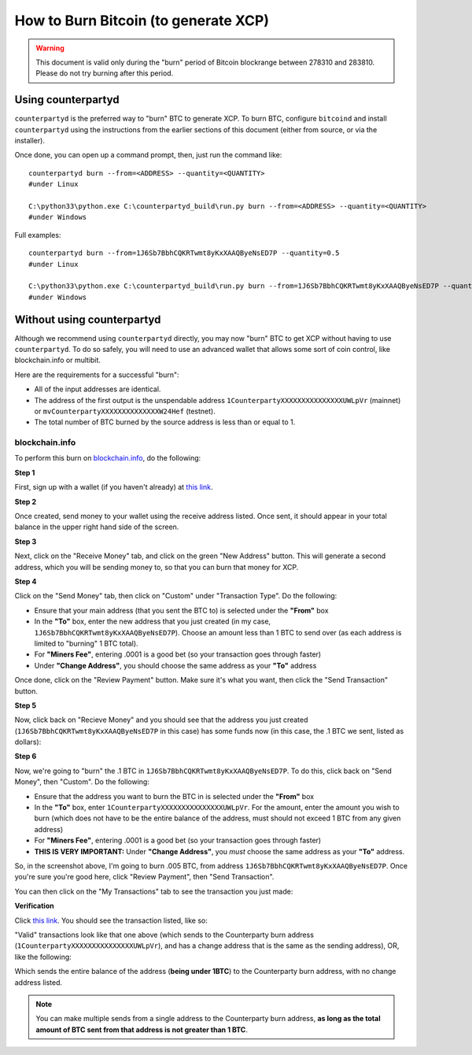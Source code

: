 
How to Burn Bitcoin (to generate XCP)
======================================

.. warning::

   This document is valid only during the "burn" period of Bitcoin blockrange between 278310 and 283810.
   Please do not try burning after this period. 


Using counterpartyd
----------------------

``counterpartyd`` is the preferred way to "burn" BTC to generate XCP. To burn BTC, configure ``bitcoind`` and
install ``counterpartyd`` using the instructions from the earlier sections of this document (either from source, or via the installer).

Once done, you can open up a command prompt, then, just run the command like::

    counterpartyd burn --from=<ADDRESS> --quantity=<QUANTITY>
    #under Linux
    
    C:\python33\python.exe C:\counterpartyd_build\run.py burn --from=<ADDRESS> --quantity=<QUANTITY>
    #under Windows
    
Full examples::

    counterpartyd burn --from=1J6Sb7BbhCQKRTwmt8yKxXAAQByeNsED7P --quantity=0.5
    #under Linux
    
    C:\python33\python.exe C:\counterpartyd_build\run.py burn --from=1J6Sb7BbhCQKRTwmt8yKxXAAQByeNsED7P --quantity=0.005
    #under Windows
 

Without using counterpartyd
-------------------------------------------

.. warning:

    **DISCLAIMER:** The format of a Counterparty transaction is very specific, and we can’t guarantee that a
    transaction constructed by any other software will work (and if it doesn’t, you’ll lose your BTC).

    IF YOU DO THIS, PLEASE TEST WITH VERY SMALL BURNS FIRST, BEFORE MAKING YOUR FULL BURN. WE CANNOT BE
    HELD RESPONSIBLE FOR IMPROPERLY BURNED FUNDS.

Although we recommend using ``counterpartyd`` directly, you may now "burn" BTC to get XCP without having to use ``counterpartyd``. To
do so safely, you will need to use an advanced wallet that allows some sort of coin control, like blockchain.info or multibit.

Here are the requirements for a successful "burn":

- All of the input addresses are identical.
- The address of the first output is the unspendable address ``1CounterpartyXXXXXXXXXXXXXXXUWLpVr`` (mainnet)
  or ``mvCounterpartyXXXXXXXXXXXXXXW24Hef`` (testnet).
- The total number of BTC burned by the source address is less than or equal to 1.

blockchain.info
~~~~~~~~~~~~~~~~~~~~~~~~~~~~~~~~~

To perform this burn on `blockchain.info <http://blockchain.info>`__, do the following:

**Step 1**

First, sign up with a wallet (if you haven't already) at `this link <https://blockchain.info/wallet/new>`__.

**Step 2**

Once created, send money to your wallet using the receive address listed. Once sent, it should appear in your
total balance in the upper right hand side of the screen.

.. image:: images/burntut1.jpg

**Step 3**

Next, click on the "Receive Money" tab, and click on the green "New Address" button. This will generate a second
address, which you will be sending money to, so that you can burn that money for XCP.

.. image:: images/burntut2.jpg

**Step 4**

Click on the "Send Money" tab, then click on "Custom" under "Transaction Type". Do the following:

- Ensure that your main address (that you sent the BTC to) is selected under the **"From"** box
- In the **"To"** box, enter the new address that you just created (in my case, ``1J6Sb7BbhCQKRTwmt8yKxXAAQByeNsED7P``). 
  Choose an amount less than 1 BTC to send over (as each address is limited to "burning" 1 BTC total).
- For **"Miners Fee"**, entering .0001 is a good bet (so your transaction goes through faster)
- Under **"Change Address"**, you should choose the same address as your **"To"** address

.. image:: images/burntut3.jpg

Once done, click on the "Review Payment" button. Make sure it's what you want, then click the "Send Transaction" button.

**Step 5**

Now, click back on "Recieve Money" and you should see that the address you just created (``1J6Sb7BbhCQKRTwmt8yKxXAAQByeNsED7P`` in this case)
has some funds now (in this case, the .1 BTC we sent, listed as dollars):

.. image:: images/burntut4.jpg

**Step 6**

Now, we're going to "burn" the .1 BTC in ``1J6Sb7BbhCQKRTwmt8yKxXAAQByeNsED7P``. To do this, click back on "Send Money", then "Custom". Do the following:

- Ensure that the address you want to burn the BTC in is selected under the **"From"** box
- In the **"To"** box, enter ``1CounterpartyXXXXXXXXXXXXXXXUWLpVr``. For the amount, enter the amount
  you wish to burn (which does not have to be the entire balance of the address, must should not exceed 1 BTC from any given address)
- For **"Miners Fee"**, entering .0001 is a good bet (so your transaction goes through faster)
- **THIS IS VERY IMPORTANT:** Under **"Change Address"**, you *must* choose the same address as your **"To"** address. 

.. image:: images/burntut5.jpg

So, in the screenshot above, I'm going to burn .005 BTC, from address ``1J6Sb7BbhCQKRTwmt8yKxXAAQByeNsED7P``.
Once you're sure you're good here, click "Review Payment", then "Send Transaction".

You can then click on the "My Transactions" tab to see the transaction you just made:

.. image:: images/burntut6.jpg

**Verification**

Click `this link <https://blockchain.info/address/1CounterpartyXXXXXXXXXXXXXXXUWLpVr>`__. You should see the
transaction listed, like so: 

.. image:: images/burntut7.jpg

"Valid" transactions look like that one above (which sends to the Counterparty burn address
(``1CounterpartyXXXXXXXXXXXXXXXUWLpVr``), and has a change address that is the same as the sending address),
OR, like the following:

.. image:: images/burntut8.jpg

Which sends the entire balance of the address (**being under 1BTC**) to the Counterparty burn address, with no change address listed.

.. note::

    You can make multiple sends from a single address to the Counterparty burn address, **as long as the
    total amount of BTC sent from that address is not greater than 1 BTC**.
